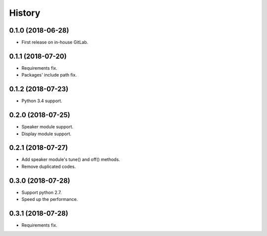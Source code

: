 =======
History
=======

0.1.0 (2018-06-28)
------------------

* First release on in-house GitLab.


0.1.1 (2018-07-20)
------------------

* Requirements fix.
* Packages' include path fix.


0.1.2 (2018-07-23)
------------------

* Python 3.4 support.


0.2.0 (2018-07-25)
------------------

* Speaker module support.
* Display module support.


0.2.1 (2018-07-27)
-----------------

* Add speaker module's tune() and off() methods.
* Remove duplicated codes.

0.3.0 (2018-07-28)
-----------------

* Support python 2.7.
* Speed up the performance.

0.3.1 (2018-07-28)
-----------------

* Requirements fix.
